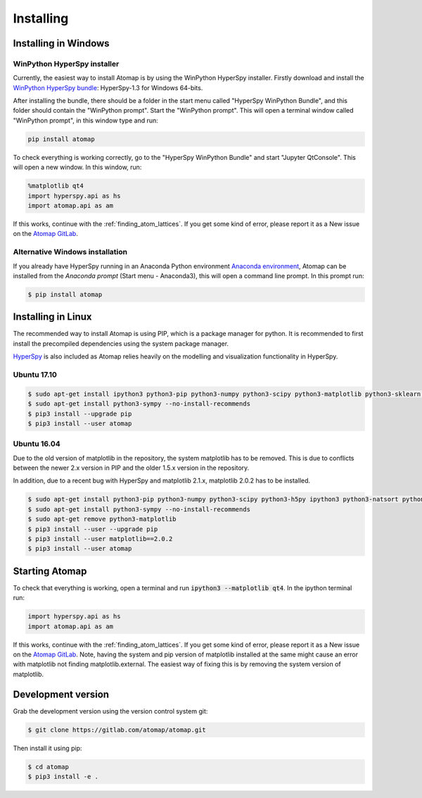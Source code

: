 .. _install:

==========
Installing
==========

.. _install_windows:

Installing in Windows
---------------------

WinPython HyperSpy installer
****************************

Currently, the easiest way to install Atomap is by using the WinPython HyperSpy installer.
Firstly download and install the `WinPython HyperSpy bundle <http://hyperspy.org/download.html#windows-bundle-installers>`_:
HyperSpy-1.3 for Windows 64-bits.

After installing the bundle, there should be a folder in the start menu called "HyperSpy WinPython Bundle", and this
folder should contain the "WinPython prompt". Start the "WinPython prompt". This will open a terminal window called
"WinPython prompt", in this window type and run:

.. code-block:: bash

    pip install atomap

To check everything is working correctly, go to the "HyperSpy WinPython Bundle" and start "Jupyter QtConsole".
This will open a new window. In this window, run:

.. code-block:: python

    %matplotlib qt4
    import hyperspy.api as hs
    import atomap.api as am

If this works, continue with the :ref:`finding_atom_lattices`.
If you get some kind of error, please report it as a New issue on the `Atomap GitLab <https://gitlab.com/atomap/atomap/issues>`_.


Alternative Windows installation
********************************

If you already have HyperSpy running in an Anaconda Python environment `Anaconda environment <https://www.continuum.io/downloads>`_,
Atomap can be installed from the `Anaconda prompt` (Start menu - Anaconda3), this will open a command line prompt.
In this prompt run:

.. code-block:: bash

    $ pip install atomap



Installing in Linux
-------------------

The recommended way to install Atomap is using PIP, which is a package manager for python.
It is recommended to first install the precompiled dependencies using the system package manager.

`HyperSpy <http://hyperspy.org/>`_ is also included as Atomap relies heavily on the modelling and visualization functionality in HyperSpy.

Ubuntu 17.10
************

.. code-block:: bash

    $ sudo apt-get install ipython3 python3-pip python3-numpy python3-scipy python3-matplotlib python3-sklearn python3-skimage python3-h5py python3-dask python3-traits python3-tqdm python3-pint python3-dask python3-pyqt4 python3-lxml
    $ sudo apt-get install python3-sympy --no-install-recommends
    $ pip3 install --upgrade pip
    $ pip3 install --user atomap


Ubuntu 16.04
************

Due to the old version of matplotlib in the repository, the system matplotlib has to be removed.
This is due to conflicts between the newer 2.x version in PIP and the older 1.5.x version in the repository.

In addition, due to a recent bug with HyperSpy and matplotlib 2.1.x, matplotlib 2.0.2 has to be installed.

.. code-block:: bash

    $ sudo apt-get install python3-pip python3-numpy python3-scipy python3-h5py ipython3 python3-natsort python3-sklearn python3-dill python3-ipython-genutils python3-pyqt4
    $ sudo apt-get install python3-sympy --no-install-recommends
    $ sudo apt-get remove python3-matplotlib
    $ pip3 install --user --upgrade pip
    $ pip3 install --user matplotlib==2.0.2
    $ pip3 install --user atomap


Starting Atomap
---------------

To check that everything is working, open a terminal and run :code:`ipython3 --matplotlib qt4`. In the ipython terminal run:

.. code-block:: python

    import hyperspy.api as hs
    import atomap.api as am

If this works, continue with the :ref:`finding_atom_lattices`.
If you get some kind of error, please report it as a New issue on the `Atomap GitLab <https://gitlab.com/atomap/atomap/issues>`_.
Note, having the system and pip version of matplotlib installed at the same might cause an error with matplotlib not finding matplotlib.external.
The easiest way of fixing this is by removing the system version of matplotlib.



Development version
-------------------

Grab the development version using the version control system git:

.. code-block:: bash

    $ git clone https://gitlab.com/atomap/atomap.git

Then install it using pip:

.. code-block:: bash

    $ cd atomap
    $ pip3 install -e .
